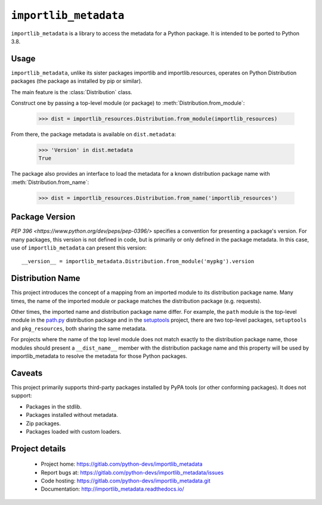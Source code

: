 =========================
 ``importlib_metadata``
=========================

``importlib_metadata`` is a library to access the metadata for a Python
package.  It is intended to be ported to Python 3.8.


Usage
=====

``importlib_metadata``, unlike its sister packages importlib and
importlib.resources, operates on Python Distribution packages (the
package as installed by pip or similar).

The main feature is the :class:`Distribution` class.

Construct one by passing a top-level module (or package) to
:meth:`Distribution.from_module`:

    >>> dist = importlib_resources.Distribution.from_module(importlib_resources)

From there, the package metadata is available on ``dist.metadata``:

	>>> 'Version' in dist.metadata
	True

The package also provides an interface to load the metadata for
a known distribution package name with :meth:`Distribution.from_name`:

    >>> dist = importlib_resources.Distribution.from_name('importlib_resources')


Package Version
===============

`PEP 396 <https://www.python.org/dev/peps/pep-0396/>` specifies
a convention for presenting a package's version. For many packages,
this version is not defined in code, but is primarily or only defined
in the package metadata. In this case, use of ``importlib_metadata``
can present this version::

    __version__ = importlib_metadata.Distribution.from_module('mypkg').version


Distribution Name
=================

This project introduces the concept of a mapping from an imported module
to its distribution package name. Many times, the name of the imported
module or package matches the distribution package (e.g. requests).

Other times, the imported name and distribution package name differ.
For example, the ``path`` module is the top-level module in the
`path.py <https://pypi.org/project/path.py>`_ distribution package
and in the `setuptools <https://pypi.org/project/setuptools>`_
project, there are two top-level packages, ``setuptools`` and
``pkg_resources``, both sharing the same metadata.

For projects where the name of the top level module does not match
exactly to the distribution package name, those modules should present
a ``__dist_name__`` member with the distribution package name
and this property will be used by importlib_metadata to resolve the
metadata for those Python packages.


Caveats
=======

This project primarily supports third-party packages installed by PyPA
tools (or other conforming packages). It does not support:

- Packages in the stdlib.
- Packages installed without metadata.
- Zip packages.
- Packages loaded with custom loaders.

Project details
===============

 * Project home: https://gitlab.com/python-devs/importlib_metadata
 * Report bugs at: https://gitlab.com/python-devs/importlib_metadata/issues
 * Code hosting: https://gitlab.com/python-devs/importlib_metadata.git
 * Documentation: http://importlib_metadata.readthedocs.io/
